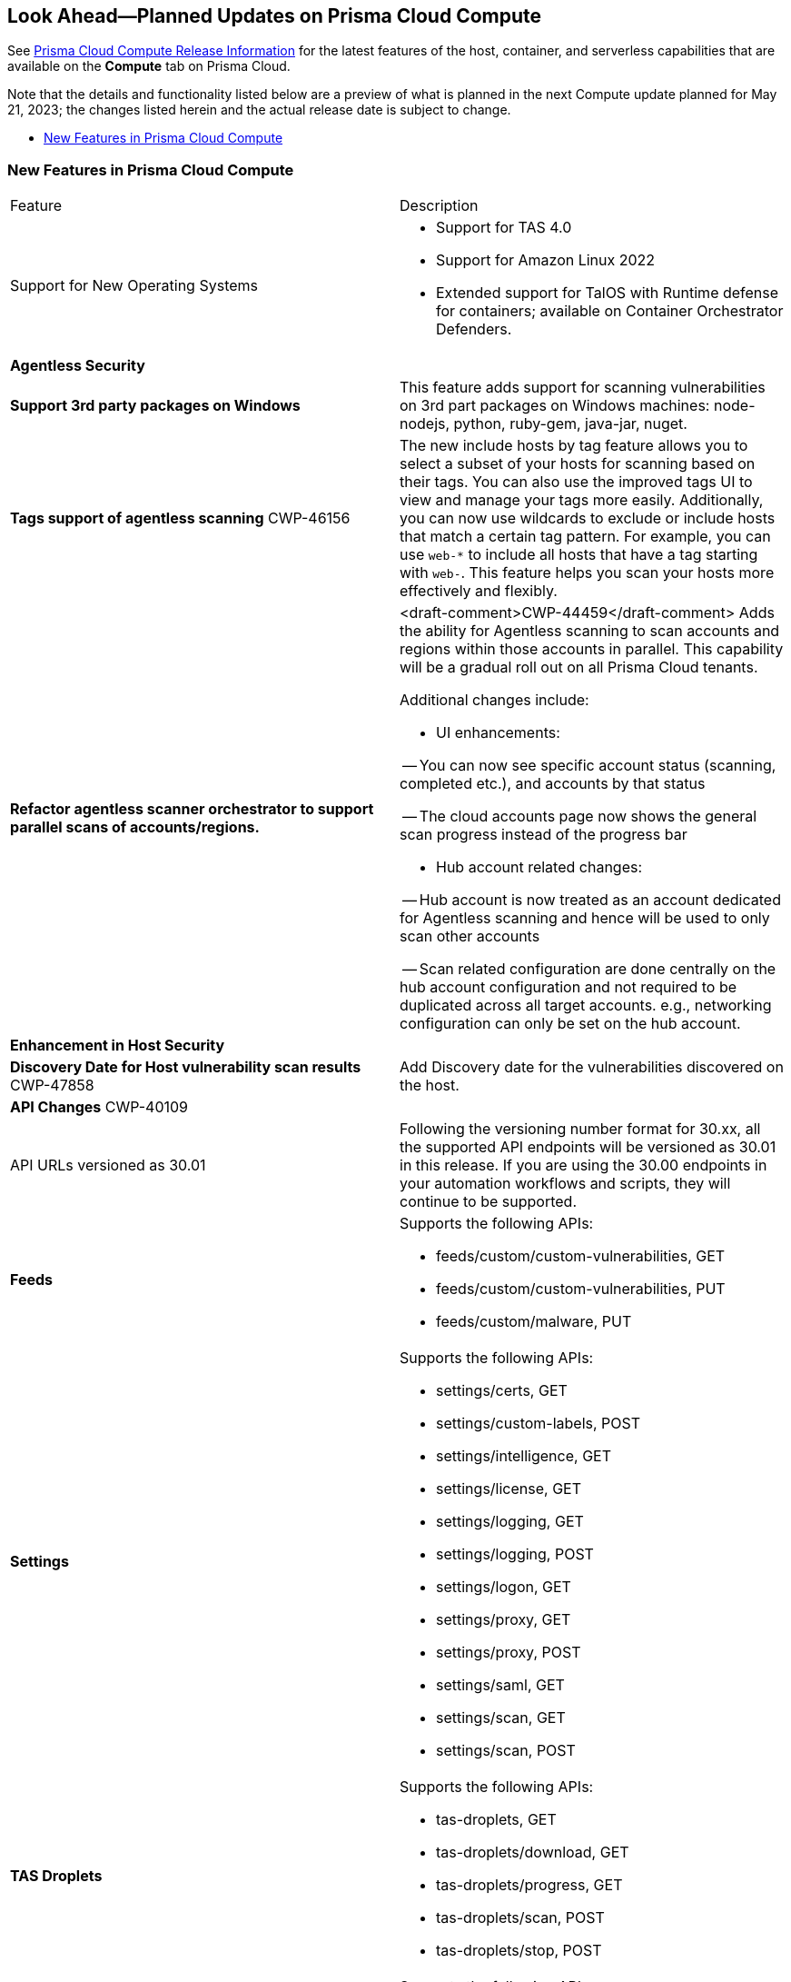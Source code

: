 [#idbcabf073-287c-4563-9c1f-382e65422ff9]
== Look Ahead—Planned Updates on Prisma Cloud Compute

// Review any deprecation notices and new features planned in the next Prisma Cloud Compute release.

See xref:prisma-cloud-compute-release-information.adoc#id79d9af81-3080-471d-9cd1-afe25c775be3[Prisma Cloud Compute Release Information] for the latest features of the host, container, and serverless capabilities that are available on the *Compute* tab on Prisma Cloud.

//Currently there are no previews or announcements for updates.

Note that the details and functionality listed below are a preview of what is planned in the next Compute update planned for May 21, 2023; the changes listed herein and the actual release date is subject to change.

* xref:#new-features-prisma-cloud-compute[New Features in Prisma Cloud Compute]

[#new-features-prisma-cloud-compute]
=== New Features in Prisma Cloud Compute

[cols="50%a,50%a"]
|===
|Feature
|Description

|Support for New Operating Systems
|
//CWP-47343
* Support for TAS 4.0
//CWP-41984 
* Support for Amazon Linux 2022
//CWP-43018
* Extended support for TalOS with Runtime defense for containers; available on Container Orchestrator Defenders.

2+|*Agentless Security*

|*Support 3rd party packages on Windows*
//CWP-46134	
|This feature adds support for scanning vulnerabilities on 3rd part packages on Windows machines: node-nodejs, python, ruby-gem, java-jar, nuget.

|*Tags support of agentless scanning*
//CWP-48025
+++<draft-comment>CWP-46156</draft-comment>+++
|The new include hosts by tag feature allows you to select a subset of your hosts for scanning based on their tags. You can also use the improved tags UI to view and manage your tags more easily. Additionally, you can now use wildcards to exclude or include hosts that match a certain tag pattern. For example, you can use `web-*` to include all hosts that have a tag starting with `web-`. This feature helps you scan your hosts more effectively and flexibly.

|*Refactor agentless scanner orchestrator to support parallel scans of accounts/regions.*
|<draft-comment>CWP-44459</draft-comment>
Adds the ability for Agentless scanning to scan accounts and regions within those accounts in parallel.
This capability will be a gradual roll out on all Prisma Cloud tenants.

Additional changes include:

- UI enhancements: 

-- You can now see specific account status (scanning, completed etc.), and accounts by that status

-- The cloud accounts page now shows the general scan progress instead of the progress bar

- Hub account related changes:

-- Hub account is now treated as an account dedicated for Agentless scanning and hence will be used to only scan other accounts

-- Scan related configuration are done centrally on the hub account configuration and not required to be duplicated across all target accounts. e.g., networking configuration can only be set on the hub account.

2+|*Enhancement in Host Security*

|*Discovery Date for Host vulnerability scan results*
+++<draft-comment>CWP-47858</draft-comment>+++
|Add Discovery date for the vulnerabilities discovered on the host.

//image::host-vulnerabilites-scan-result.png[scale=20]

// 2+|*Enhancements in Serverless Security*

2+|*API Changes*
+++<draft-comment>CWP-40109</draft-comment>+++
| API URLs versioned as 30.01
| Following the versioning number format for 30.xx, all the supported API endpoints will be versioned as 30.01 in this release. If you are using the 30.00 endpoints in your automation workflows and scripts, they will continue to be supported.

|*Feeds*
|Supports the following APIs:

* feeds/custom/custom-vulnerabilities, GET
* feeds/custom/custom-vulnerabilities, PUT
* feeds/custom/malware, PUT

|*Settings*
|Supports the following APIs:

* settings/certs, GET
* settings/custom-labels, POST
* settings/intelligence, GET
* settings/license, GET
* settings/logging, GET
* settings/logging, POST
* settings/logon, GET
* settings/proxy, GET
* settings/proxy, POST
* settings/saml, GET
* settings/scan, GET
* settings/scan, POST

|*TAS Droplets*
|Supports the following APIs:

* tas-droplets, GET
* tas-droplets/download, GET
* tas-droplets/progress, GET
* tas-droplets/scan, POST
* tas-droplets/stop, POST

|*Trust Data*
|Supports the following APIs:

* trust/data, GET
* trust/data, PUT

2+|*End-of-Support Notifications*

|*TLS Cipher Support Update*
|<draft-comment>CWP-46828</draft-comment>+++

Ends the support for the following TLS ciphers for WAAS: 

* TLS_RSA_WITH_AES_128_GCM_SHA256
* TLS_RSA_WITH_AES_256_GCM_SHA384
* TLS_RSA_WITH_AES_128_CBC_SHA 
* TLS_RSA_WITH_AES_256_CBC_SHA

|===
